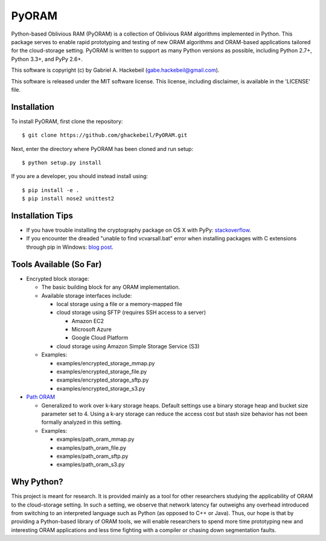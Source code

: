 PyORAM
======

.. image:: https://travis-ci.org/ghackebeil/PyORAM.svg?branch=master
    :target: https://travis-ci.org/ghackebeil/PyORAM

.. image:: https://ci.appveyor.com/api/projects/status/898bxsvqdch1btv6/branch/master?svg=true
    :target: https://ci.appveyor.com/project/ghackebeil/PyORAM?branch=master

.. image:: https://codecov.io/github/ghackebeil/PyORAM/coverage.svg?branch=master
    :target: https://codecov.io/github/ghackebeil/PyORAM?branch=master

Python-based Oblivious RAM (PyORAM) is a collection of
Oblivious RAM algorithms implemented in Python. This package
serves to enable rapid prototyping and testing of new ORAM
algorithms and ORAM-based applications tailored for the
cloud-storage setting. PyORAM is written to support as many
Python versions as possible, including Python 2.7+, Python
3.3+, and PyPy 2.6+.

This software is copyright (c) by Gabriel A. Hackebeil (gabe.hackebeil@gmail.com).

This software is released under the MIT software license.
This license, including disclaimer, is available in the 'LICENSE' file.

Installation
~~~~~~~~~~~~

To install PyORAM, first clone the repository::

  $ git clone https://github.com/ghackebeil/PyORAM.git

Next, enter the directory where PyORAM has been cloned and run setup::

  $ python setup.py install

If you are a developer, you should instead install using::

  $ pip install -e .
  $ pip install nose2 unittest2

Installation Tips
~~~~~~~~~~~~~~~~~

* If you have trouble installing the cryptography package
  on OS X with PyPy: `stackoverflow <https://stackoverflow.com/questions/36662704/fatal-error-openssl-e-os2-h-file-not-found-in-pypy/36706513#36706513>`_.
* If you encounter the dreaded "unable to find
  vcvarsall.bat" error when installing packages with C
  extensions through pip in Windows: `blog post <https://blogs.msdn.microsoft.com/pythonengineering/2016/04/11/unable-to-find-vcvarsall-bat>`_.

Tools Available (So Far)
~~~~~~~~~~~~~~~~~~~~~~~~~~~~~

* Encrypted block storage:

  - The basic building block for any ORAM implementation.

  - Available storage interfaces include:

    + local storage using a file or a memory-mapped file

    + cloud storage using SFTP (requires SSH access to a server)

      * Amazon EC2

      * Microsoft Azure

      * Google Cloud Platform

    + cloud storage using Amazon Simple Storage Service (S3)

  - Examples:

    + examples/encrypted_storage_mmap.py

    + examples/encrypted_storage_file.py

    + examples/encrypted_storage_sftp.py

    + examples/encrypted_storage_s3.py

* `Path ORAM <http://arxiv.org/abs/1202.5150v3>`_

  - Generalized to work over k-kary storage heaps. Default
    settings use a binary storage heap and bucket size
    parameter set to 4. Using a k-ary storage can reduce the
    access cost but stash size behavior has not been
    formally analyzed in this setting.

  - Examples:

    + examples/path_oram_mmap.py

    + examples/path_oram_file.py

    + examples/path_oram_sftp.py

    + examples/path_oram_s3.py

Why Python?
~~~~~~~~~~~

This project is meant for research. It is provided mainly as
a tool for other researchers studying the applicability of
ORAM to the cloud-storage setting. In such a setting, we
observe that network latency far outweighs any overhead
introduced from switching to an interpreted language such as
Python (as opposed to C++ or Java). Thus, our hope is that
by providing a Python-based library of ORAM tools, we will
enable researchers to spend more time prototyping new and
interesting ORAM applications and less time fighting with a
compiler or chasing down segmentation faults.
